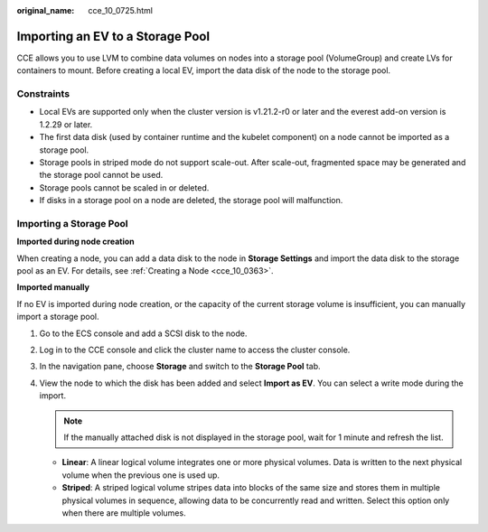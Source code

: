 :original_name: cce_10_0725.html

.. _cce_10_0725:

Importing an EV to a Storage Pool
=================================

CCE allows you to use LVM to combine data volumes on nodes into a storage pool (VolumeGroup) and create LVs for containers to mount. Before creating a local EV, import the data disk of the node to the storage pool.

Constraints
-----------

-  Local EVs are supported only when the cluster version is v1.21.2-r0 or later and the everest add-on version is 1.2.29 or later.

-  The first data disk (used by container runtime and the kubelet component) on a node cannot be imported as a storage pool.
-  Storage pools in striped mode do not support scale-out. After scale-out, fragmented space may be generated and the storage pool cannot be used.
-  Storage pools cannot be scaled in or deleted.
-  If disks in a storage pool on a node are deleted, the storage pool will malfunction.

Importing a Storage Pool
------------------------

**Imported during node creation**

When creating a node, you can add a data disk to the node in **Storage Settings** and import the data disk to the storage pool as an EV. For details, see :ref:`Creating a Node <cce_10_0363>`.

**Imported manually**

If no EV is imported during node creation, or the capacity of the current storage volume is insufficient, you can manually import a storage pool.

#. Go to the ECS console and add a SCSI disk to the node.
#. Log in to the CCE console and click the cluster name to access the cluster console.
#. In the navigation pane, choose **Storage** and switch to the **Storage Pool** tab.
#. View the node to which the disk has been added and select **Import as EV**. You can select a write mode during the import.

   .. note::

      If the manually attached disk is not displayed in the storage pool, wait for 1 minute and refresh the list.

   -  **Linear**: A linear logical volume integrates one or more physical volumes. Data is written to the next physical volume when the previous one is used up.
   -  **Striped**: A striped logical volume stripes data into blocks of the same size and stores them in multiple physical volumes in sequence, allowing data to be concurrently read and written. Select this option only when there are multiple volumes.
